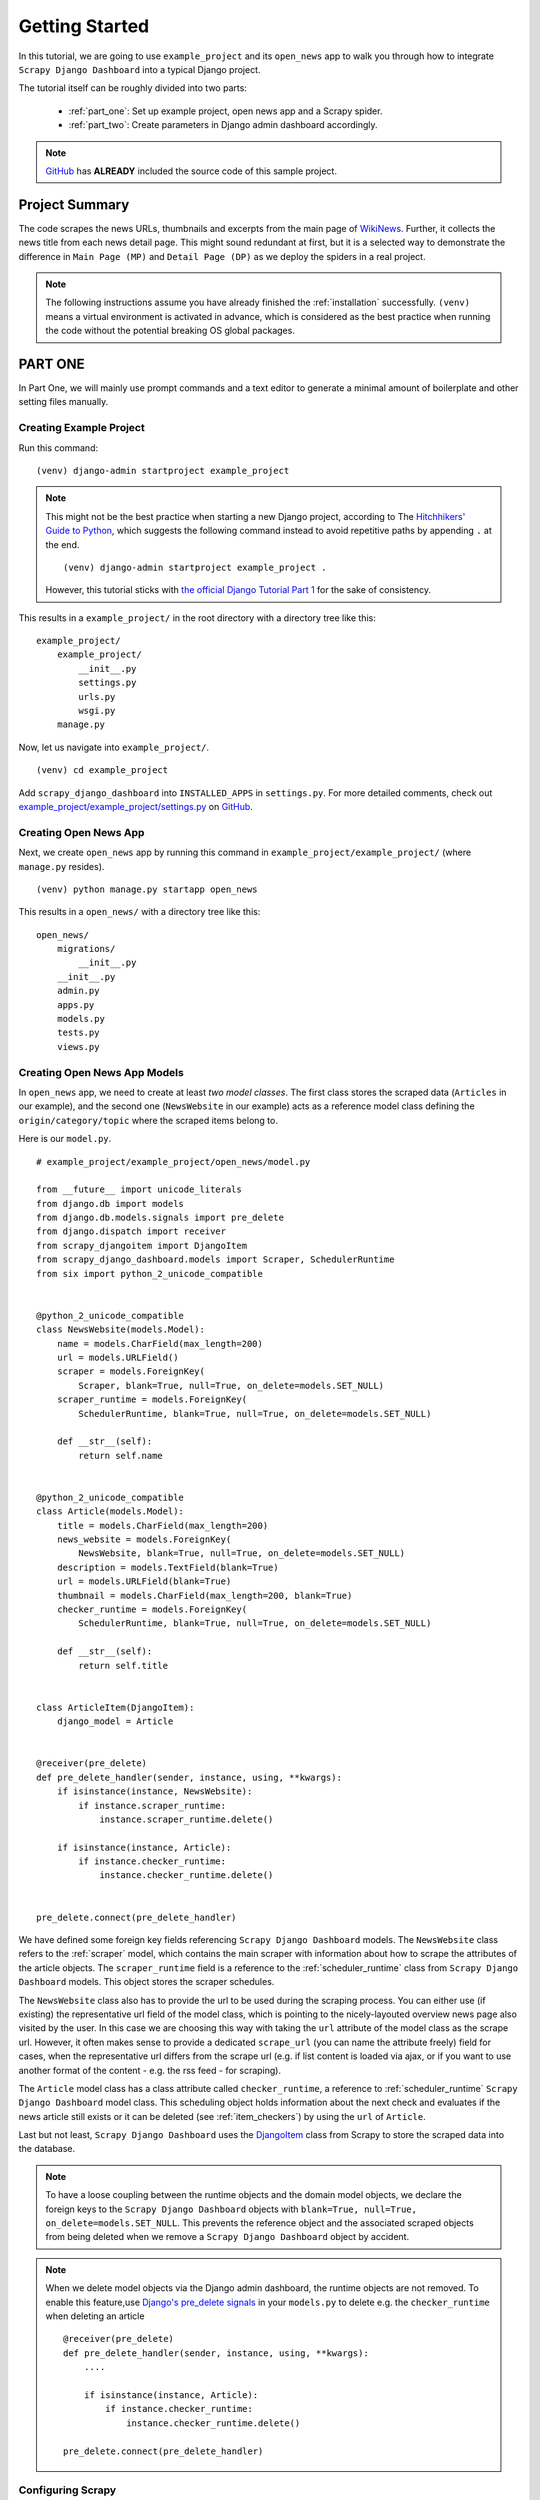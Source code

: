 .. _getting_started:

===============
Getting Started
===============

In this tutorial, we are going to use ``example_project`` and its ``open_news`` app to walk you through how to integrate ``Scrapy Django Dashboard`` into a typical Django project.

The tutorial itself can be roughly divided into two parts: 

  * :ref:`part_one`: Set up example project, open news app and a Scrapy spider.

  * :ref:`part_two`: Create parameters in Django admin dashboard accordingly.

.. Note::
    GitHub_ has **ALREADY** included the source code of this sample project.

.. _GitHub: https://github.com/0xboz/scrapy_django_dashboard

.. _project_summary:

Project Summary
---------------

The code scrapes the news URLs, thumbnails and excerpts from the main page of WikiNews_. Further, it collects the news title from each news detail page. This might sound redundant at first, but it is a selected way to demonstrate the difference in ``Main Page (MP)`` and ``Detail Page (DP)`` as we deploy the spiders in a real project. 

.. _Wikinews: http://en.wikinews.org/wiki/Main_Page

.. Note::

  The following instructions assume you have already finished the :ref:`installation` successfully. ``(venv)`` means a virtual environment is activated in advance, which is considered as the best practice when running the code without the potential breaking OS global packages.

.. _part_one:

PART ONE
--------

In Part One, we will mainly use prompt commands and a text editor to generate a minimal amount of boilerplate and other setting files manually. 


.. _creating_example_project:

Creating Example Project 
^^^^^^^^^^^^^^^^^^^^^^^^

Run this command: ::

    (venv) django-admin startproject example_project

.. note::

  This might not be the best practice when starting a new Django project, according to The `Hitchhikers' Guide to Python`_, which suggests the following command instead to avoid repetitive paths by appending ``.`` at the end. ::

    (venv) django-admin startproject example_project . 

  However, this tutorial sticks with `the official Django Tutorial Part 1`_ for the sake of consistency.

.. _`Hitchhikers' Guide to Python`: https://docs.python-guide.org/writing/structure/#regarding-django-applications

.. _`the official Django Tutorial Part 1`: https://docs.djangoproject.com/en/3.0/intro/tutorial01/#creating-a-project

This results in a ``example_project/`` in the root directory with a directory tree like this: ::

    example_project/  
        example_project/
            __init__.py  
            settings.py  
            urls.py  
            wsgi.py  
        manage.py  

Now, let us navigate into ``example_project/``. ::

    (venv) cd example_project

Add ``scrapy_django_dashboard`` into ``INSTALLED_APPS`` in ``settings.py``. For more detailed comments, check out `example_project/example_project/settings.py`_ on `GitHub`_.  

.. _`example_project/example_project/settings.py`:  https://github.com/0xboz/scrapy_django_dashboard/blob/master/example_project/example_project/settings.py


.. _creating_open_news_app:

Creating Open News App
^^^^^^^^^^^^^^^^^^^^^^

Next, we create ``open_news`` app by running this command in ``example_project/example_project/`` (where ``manage.py`` resides). ::

    (venv) python manage.py startapp open_news

This results in a ``open_news/`` with a directory tree like this: ::

    open_news/  
        migrations/
            __init__.py
        __init__.py  
        admin.py
        apps.py
        models.py
        tests.py
        views.py


.. _creating_open_news_app_models:

Creating Open News App Models
^^^^^^^^^^^^^^^^^^^^^^^^^^^^^

In ``open_news`` app, we need to create at least *two model classes*. The first class stores the scraped data (``Articles`` in our example), and the second one (``NewsWebsite`` in our example) acts as a reference model class defining the ``origin/category/topic`` where the scraped items belong to. 

Here is our ``model.py``. ::

  # example_project/example_project/open_news/model.py

  from __future__ import unicode_literals
  from django.db import models
  from django.db.models.signals import pre_delete
  from django.dispatch import receiver
  from scrapy_djangoitem import DjangoItem
  from scrapy_django_dashboard.models import Scraper, SchedulerRuntime
  from six import python_2_unicode_compatible


  @python_2_unicode_compatible
  class NewsWebsite(models.Model):
      name = models.CharField(max_length=200)
      url = models.URLField()
      scraper = models.ForeignKey(
          Scraper, blank=True, null=True, on_delete=models.SET_NULL)
      scraper_runtime = models.ForeignKey(
          SchedulerRuntime, blank=True, null=True, on_delete=models.SET_NULL)

      def __str__(self):
          return self.name


  @python_2_unicode_compatible
  class Article(models.Model):
      title = models.CharField(max_length=200)
      news_website = models.ForeignKey(
          NewsWebsite, blank=True, null=True, on_delete=models.SET_NULL)
      description = models.TextField(blank=True)
      url = models.URLField(blank=True)
      thumbnail = models.CharField(max_length=200, blank=True)
      checker_runtime = models.ForeignKey(
          SchedulerRuntime, blank=True, null=True, on_delete=models.SET_NULL)

      def __str__(self):
          return self.title


  class ArticleItem(DjangoItem):
      django_model = Article


  @receiver(pre_delete)
  def pre_delete_handler(sender, instance, using, **kwargs):
      if isinstance(instance, NewsWebsite):
          if instance.scraper_runtime:
              instance.scraper_runtime.delete()

      if isinstance(instance, Article):
          if instance.checker_runtime:
              instance.checker_runtime.delete()


  pre_delete.connect(pre_delete_handler)

We have defined some foreign key fields referencing ``Scrapy Django Dashboard`` models. The ``NewsWebsite`` class refers to the :ref:`scraper` model, which contains the main scraper with information about how to scrape the attributes of the article objects. The ``scraper_runtime`` field is a reference to the :ref:`scheduler_runtime` class from ``Scrapy Django Dashboard`` models. This object stores the scraper schedules. 

The ``NewsWebsite`` class also has to provide the url to be used during the scraping process. You can either use (if existing) the representative url field of the model class, which is pointing to the nicely-layouted overview news page also visited by the user. In this case we are choosing this way with taking the ``url`` attribute of the model class as the scrape url. However, it often makes sense to provide a dedicated ``scrape_url`` (you can name the attribute freely) field for cases, when the representative url differs from the scrape url (e.g. if list content is loaded via ajax, or if you want to use another format of the content - e.g. the rss feed - for scraping).

The ``Article`` model class has a class attribute called ``checker_runtime``, a reference to :ref:`scheduler_runtime` ``Scrapy Django Dashboard`` model class. This scheduling object holds information about the next check and evaluates if the news article still exists or it can be deleted (see :ref:`item_checkers`) by using the ``url`` of ``Article``.

Last but not least, ``Scrapy Django Dashboard`` uses the DjangoItem_ class from Scrapy to store the scraped data into the database.

.. _DjangoItem: https://scrapy.readthedocs.org/en/latest/topics/djangoitem.html

.. note::

   To have a loose coupling between the runtime objects and the domain model objects, we declare the foreign keys to the ``Scrapy Django Dashboard`` objects with ``blank=True, null=True, on_delete=models.SET_NULL``. This prevents the reference object and the associated scraped objects from being deleted when we remove a ``Scrapy Django Dashboard`` object by accident.

.. note::

  When we delete model objects via the Django admin dashboard, the runtime objects are not removed. To enable this feature,use `Django's pre_delete signals`_ in your ``models.py`` to delete e.g. the ``checker_runtime`` when deleting an article ::

    @receiver(pre_delete)
    def pre_delete_handler(sender, instance, using, **kwargs):
        ....
        
        if isinstance(instance, Article):
            if instance.checker_runtime:
                instance.checker_runtime.delete()
                
    pre_delete.connect(pre_delete_handler)

.. _`Django's pre_delete signals`: https://docs.djangoproject.com/en/dev/topics/db/models/#overriding-model-methods


.. _configuring_scrapy:

Configuring Scrapy
^^^^^^^^^^^^^^^^^^

The common way to start a Scrapy project with boilerplate files is to run: ::

  scrapy startproject my_scrapy_project

However, this approach does not save much time down the road, because the boilerplate code can not directly interact with ``Scrapy Django Dashboard`` app without manual configuration.

Therefore, **the preferred way** is to create ``scrapy.cfg`` file in ``example_project/`` manually (where ``open_news/`` resides). Further, create ``scrapy/`` in ``open_news/``, and add the following files according to this following directory tree. ::

    example_project/  
        example_project/
            __init__.py  
            settings.py  
            urls.py  
            wsgi.py 
        open_news/  
            migrations/
                __init__.py
            scraper/  # Manually added
                __init__.py  # Manually added
                checkers.py  # Manually added
                pipelines.py  # Manually added
                settings.py  # Manually added
                spiders.py  # Manually added
            __init__.py  
            admin.py
            apps.py
            models.py
            tasks.py  # Manually added
            tests.py
            views.py         
        manage.py
        scrapy.cfg  # Manually added
        
.. note::

  It is recommended to create a Scrapy project within the app of interest. To achieve this, create the necessary modules for the Scrapy project in a sub directory (``scraper`` in our example) of this app. 

Here is what ``scrapy.cfg`` looks like: (Make proper changes, such as app name in your own project.) ::
 
  # example_project/example_project/scrapy.cfg

  # Define open_news app scrapy settings
  [settings]
  default = open_news.scraper.settings

  # Scrapy deployment using scrapyd
  [deploy:scrapyd1]
  url = http://localhost:6800/
  project = open_news

And here is ``settings.py`` in ``example_project/example_project/open_news/scraper/``. ::

  # example_project/example_project/open_news/scraper/settings.py

  from __future__ import unicode_literals
  import os
  import sys

  PROJECT_ROOT = os.path.abspath(os.path.dirname(__file__))
  os.environ.setdefault("DJANGO_SETTINGS_MODULE", "example_project.settings")
  sys.path.insert(0, os.path.join(PROJECT_ROOT, "../../.."))

  MEDIA_ALLOW_REDIRECTS = True

  BOT_NAME = 'open_news'

  LOG_LEVEL = 'DEBUG'

  SPIDER_MODULES = [
      'scrapy_django_dashboard.spiders',
      'open_news.scraper',
  ]

  USER_AGENT = 'Mozilla/5.0 (Windows NT 10.0; Win64; x64) AppleWebKit/537.36 (KHTML, like Gecko) Chrome/79.0.3945.130 Safari/537.36'

  ITEM_PIPELINES = {
      'scrapy_django_dashboard.pipelines.DjangoImagesPipeline': 200,
      'scrapy_django_dashboard.pipelines.ValidationPipeline': 400,
      'open_news.scraper.pipelines.DjangoWriterPipeline': 800,
  }

  IMAGES_THUMBS = {
      'medium': (50, 50),
      'small': (25, 25),
  }

  DSCRAPER_IMAGES_STORE_FORMAT = 'ALL'
  DSCRAPER_LOG_ENABLED = True
  DSCRAPER_LOG_LEVEL = 'ERROR'
  DSCRAPER_LOG_LIMIT = 5

The ``SPIDER_MODULES`` is a list of the spider modules of ``Scrapy Django Dashboard`` app and ``scraper`` package where Scrapy will look for spiders. In ``ITEM_PIPELINES``, ``scrapy_django_dashboard.pipelines.DjangoImagesPipeline``, a sub-class of ``scrapy.pipelines.images.ImagesPipeline``, enables scraping image media files; ``scrapy_django_dashboard.pipelines.ValidationPipeline`` checks the mandatory attributes and prevents duplicate entries by examining the unique key (the url attribute in our example). 

.. note::

  Refer to `GitHub`_ for more detailed comments in ``open_news/scraper/settings.py``.

To make Scrapy interact with Django objects, we need two more static classes: one being a spider class, a sub-class of :ref:`django_spider`,  and the other being a Scrapy pipeline to save scraped items.

.. _creating_scrapy_spider:

Creating Scrapy Spider
""""""""""""""""""""""

Our ``ArticleSpider``, a sub-class of :ref:`django_spider`, references itself to the domain model class ``NewsWebsite``. ::

  # example_project/example_project/open_news/scraper/spiders.py

  from __future__ import unicode_literals
  from scrapy_django_dashboard.spiders.django_spider import DjangoSpider
  from open_news.models import NewsWebsite, Article, ArticleItem


  class ArticleSpider(DjangoSpider):

      name = 'article_spider'

      def __init__(self, *args, **kwargs):
          self._set_ref_object(NewsWebsite, **kwargs)
          self.scraper = self.ref_object.scraper
          self.scrape_url = self.ref_object.url
          self.scheduler_runtime = self.ref_object.scraper_runtime
          self.scraped_obj_class = Article
          self.scraped_obj_item_class = ArticleItem
          super(ArticleSpider, self).__init__(self, *args, **kwargs)


.. _creating_scrapy_pipeline:

Creating Scrapy Pipeline
""""""""""""""""""""""""

``Scrapy Django Dashboard`` allows additional attributes to be added to the scraped items by requiring custom item pipelines. ::

  # example_project/open_news/scraper/pipelines.py

  from __future__ import unicode_literals
  from builtins import str
  from builtins import object
  import logging
  from django.db.utils import IntegrityError
  from scrapy.exceptions import DropItem
  from scrapy_django_dashboard.models import SchedulerRuntime


  class DjangoWriterPipeline(object):

      def process_item(self, item, spider):
          if spider.conf['DO_ACTION']:
              try:
                  item['news_website'] = spider.ref_object

                  checker_rt = SchedulerRuntime(runtime_type='C')
                  checker_rt.save()
                  item['checker_runtime'] = checker_rt

                  item.save()
                  spider.action_successful = True
                  spider.logger.info("{cs}Item {id} saved to Django DB.{ce}".format(
                      id=item._id_str,
                      cs=spider.bcolors['OK'],
                      ce=spider.bcolors['ENDC']))

              except IntegrityError as e:
                  spider.logger.error(str(e))
                  raise DropItem("Missing attribute.")

          return item

.. note::

  We have added the reference object to the scraped item class. If you are planning to enable checker, create the runtime object for the checker. Make sure to set the ``action_successful`` attribute of the spider, which is used internally when the spider is closed.


.. _database_migration_authorization:

Database Migration & Authorization
^^^^^^^^^^^^^^^^^^^^^^^^^^^^^^^^^^

Now, we head back to ``example_project/`` (where ``manage.py`` resides). When dealing a custom app (``open_news`` in our example), we need to make database migrations: ::

  (venv) python manage.py makemigrations open_news

This creates a SQLite database file in ``example_project/example_project/``, called ``example_project.db``. Feel free to change db location by changing ``example_project/example_project/settings.py`` as needed. Now, we can migrate the database. ::

  (venv) python migrate

This creates a SQLite database file in ``example_project.db`` in ``example_project/example_project/``. Feel free to change db location by tweaking ``example_project/example_project/settings.py`` as needed.

We also need an account to log into Django admin dashboard. ::

  (venv) python manage.py createsuperuser

Fill out username, email and password. Next, power up the development server and load Django admin page. ::

  (venv) python manage.py runserver

The default admin page should be ``http://localhost:8000/admin``.


.. _part_two:

PART TWO
--------

In Part Two, our configurations take place primarily within Django admin dashboard.

.. note::

  You can use ``load_data.sh`` script or the command below to load all objects of our example project to the database. ::

    python manage.py loaddata example_project.json 

.. _defining_scrapers:

Defining Scrapers
^^^^^^^^^^^^^^^^^

Log into Django admin dashboard, it should look similar to this:

.. image:: images/django_admin_dashboard_overview.png

.. note::

  **Overview of Scraper Workflow**

  * The scraper collects the summary of a base element from a ``Main Page (MP)``.
  * If instructed, the scraper continues gathering more information from a ``Detail Page (DP)`` of each base element. 
  * Finally, all items and their attributes scrapped either from a MP or DP, are saved into a database. 


Select ``Scrapy Django Dashboard`` > ``Scrapers`` > ``+ Add Scraper``, and here is the screenshot. 

.. image:: images/add_scraper_0.png

Give the scraper a name ``Wikinews Scraper`` for our ``open news`` app. 


.. _defining_scraped_obj_class:

Defining Scraped Object class
"""""""""""""""""""""""""""""

Next, we need to define :ref:`scraped_obj_class`. A ``Scraped obj class`` is basically the item which the app scrapes from the source. All attributes associated with this item need to be defined as well. In our example, an Article is the item, and its attributes includes the title, the description, the url and the thumbnail image. Click ``+`` icon and another window pops up. For ``open news`` app, the item name is ``Article``. For its attributes, select one of the following types defined in ``scrapy_django_dashboard.models.ScrapedObjAttr``: ::

  ATTR_TYPE_CHOICES = (
      ('S', 'STANDARD'),
      ('T', 'STANDARD (UPDATE)'),
      ('B', 'BASE'),
      ('U', 'DETAIL_PAGE_URL'),
      ('I', 'IMAGE'),
  )

``BASE`` type is for the base attribute (an arbitrary definition), which is a parent node per se. ``STANDARD``, ``IMAGE`` and ``DETAIL_PAGE_URL`` should be self-explanatory. ``STANDARD (UPDATE)`` allows new updates if there is an existing record. To prevent duplicate entries, we need to use one or more attributes as ``ID Fields``. ``DETAIL_PAGE_URL`` is normally the ideal candidate for this purpose if available. Additionally, :ref:`item_checkers` utilizes ``DETAIL_PAGE_URL`` type attributes to check and remove non-existing records. Here is the screenshot for our example app.

.. image:: images/scraped_obj_class.png

Save the settings. For now, set ``status`` to ``MANUAL``, since we will run the spider from the terminal at the end of this tutorial. Here is what we have achieved so far.  

.. image:: images/add_scraper_1.png

.. note::

   In case of using ``STANDARD (UPDATE)`` type, the process takes **much more page requests**, since the scraper reads a detail page of each item and compares the information against the database. If you are not planning to update the records, select ``STANDARD`` type instead.

.. note::

   The ``order`` of each attribute determines the order listed in ``Scraper elems`` section. Use 10-based or 100-based scale for a easier resorting.


.. _locating_elements:

Locating elements
"""""""""""""""""

Now, let us move down to ``Scraper elems`` section. Each element corresponds to the attribute we defined in ``Scraped obj class``. By following the customs of Scrapy, we can use ``x_path`` or ``reg_exp`` to locate the information from the source. The ``request_page_type`` decides if the scraper should extract the data a ``Main Page`` or a ``Detail Page``. 

.. note::

  **WARNING**: For every ``request_page_type``, make sure to define a corresponding entry in ``Request page types`` section below. 

``processors`` and ``processors_ctxt`` define the output processors like those in Scrapy's
`Item Loader section`_. For instance, use the processor to add a string to the data or reformat the date. ``mandatory`` dictates whether the data is a required field. The whole item is dropped if the field is not available when ``mandatory`` box is checked. Be sure to "sync" ``mandatory`` checkbox with the corresponding attributes defined in the domain model class, otherwise the item will not be saved in the database.

.. _`Item Loader section`: http://readthedocs.org/docs/scrapy/en/latest/topics/loaders.html

In our example project, Wikinews_ is the source. Here is a screenshot of the html of Wikinews_ main page by using developer tools in Chrome:
 
.. image:: images/wikinews_main.png

Here is the header tag from the news article detail page:

.. image:: images/wikinews_detail.png

.. note::

   The WikiNews site structure changes over time. Make proper changes when necessary.

Based on those html structures, we formulate the XPATH for each element.

* 1. Define a base element to capture DOM elements for news article summaries. On the main page, all news summaries are enclosed by ``<td>`` tags with a class name ``l_box``, and hence ``//td[@class="l_box"]`` should be sufficient.

* 2. For demonstrating purpose, the code scrapes the news title from the article detail page. As seen in the screenshot above, the article title is enclosed by ``<h1>`` tags with an id ``firstHeading``. ``string(//h1[@id="firstHeading"])`` should give us the headline. Since we want the scraper to get the title text from the detail page instead of the main page, let us select 'Detail Page 1' from the dropdown menu.

.. note::

  You might have considered using ``//h1[@id="firstHeading"]/text()``. The reason why we use ``string()`` is due to the fact that the news titles and short descriptions may contain additional html tags such as ``<i></i>``. In such case, ``text()`` only gets the text up to the first inner element.

  See `StackOverflow`_ discussion.

.. _`StackOverflow`: https://stackoverflow.com/a/10424209/11461544

* 3. All other elements are located relative to the base element. Therefore, be sure to leave out the double slashes. The short description resides within ``<span>`` tag with a class name ``l_summary``. The XPath is ``string(p/span[@class="l_summary"])``.

* 4. The XPath of url element is ``span[@class="l_title"]/a/@href``. Since the html only contains the relative path (without the domain), we use a predefined processor called ``pre_url`` to complete the url. Find more about predefined processors in the ``scrapy_django_dashboard.utils.processors`` module - see :ref:`processors`. Processors allows extra information through the ``processors_ctxt`` field, and the data is passed in a dictionary-like format ``'processor_name': 'context'``. For our example, ``'pre_url': 'http://en.wikinews.org'``. 

Finally, this is our ``Scraper elems`` section.

.. image:: images/scraper_elems.png

.. note::

   You can also **scrape** attributes of the object **from outside the base element** by using ``..`` notation in XPath expressions to get to the parent nodes!

.. note::

   :ref:`attribute_placeholders` allows you to customize **detail page URLs** with placeholders for **main page attributes** by using ``{ATTRIBUTE_NAME}``.


.. _adding_request_page_types:

Adding Request Page Types
"""""""""""""""""""""""""

For all request page types used in ``Scraper elems`` section above, we need to define the corresponding ``RequestPageType``. We can only have **one** ``Main Page`` type object and up to 25 ``Detail Page`` type objects. In our example, we have one ``Main Page`` type object and one ``Detail Page`` type object.

.. image:: images/request_page_types.png

Each ``RequestPageType`` object allows custom content type (``HTML``, ``XML`` or ``JSON``), request method (``GET`` or ``POST``) and more for each individual page type. With this feature, for an example, it is possible to scrape HTML content from the main page and ``JSON`` content from the detail pages. For more information on this topic, see :ref:`advanced_request_options` section.

For this tutorial, we just need to simply set ``Page type`` to ``Detail Page 1`` for ``title`` attribute, and ``Main Page`` for the rest of the attributes. Here are the screenshots for further clarification.

.. image:: images/request_page_types_main.png

.. image:: images/request_page_types_detail.png


.. _creating_domain_entity:

Creating Domain Entity
^^^^^^^^^^^^^^^^^^^^^^

The last step is to add the reference object of our domain (a ``NewsWebsite`` object for the Wikinews site in our case). Open ``NewsWebsite`` form in Django admin dashboard > ``+ Add news website``, give the object a name 'Wikinews', assign the scraper and create an empty :ref:`scheduler_runtime` object with ``SCRAPER`` as the ``runtime_type``. 

.. image:: images/add_domain_ref_object.png


.. _running_scrapers:

Running/Testing Scrapers
------------------------

Running/testing scrapers from the command line is similar to starting Scrapy spiders, with some extra arguments. The command syntax is
as follows: ::

  scrapy crawl [--output=FILE --output-format=FORMAT] SPIDERNAME -a id=REF_OBJECT_ID 
                          [-a do_action=(yes|no) -a run_type=(TASK|SHELL) 
                          -a max_items_read={Int} -a max_items_save={Int}
                          -a max_pages_read={Int}
                          -a start_page=PAGE -a end_page=PAGE
                          -a output_num_mp_response_bodies={Int} -a output_num_dp_response_bodies={Int} ]
  
* ``-a id=REF_OBJECT_ID`` specifies the reference object ID. In our case, it should be the Wikinews ``NewsWebsite`` object (ID = 1) if you have not added other objects before. This argument is mandatory.
  
* By default, the scraped items are not saved in the database. Append ``-a do_action=yes`` otherwise.
  
* ``-a run_type=(TASK|SHELL)`` simulates task-based scraper operations invoked from the command line. It is useful for testing. We can leave out this argument for now.

* ``-a max_items_read={Int}`` and ``-a max_items_save={Int}`` override the scraper params, accordingly.

* ``-a max_pages_read={Int}`` limits the number of pages to read when using pagination.

* ``-a start_page=PAGE`` and/or ``-a end_page=PAGE`` sets the starting page and/or the last page.

* ``-a output_num_mp_response_bodies={Int}`` and ``-a output_num_dp_response_bodies={Int}`` log the complete response body content of the {Int} first main/detail page responses to the terminal for debugging. The beginnings/endings are marked with a unique string in the form of ``RP_MP_{num}_START`` for using full-text search for orientation.

* Scrapy's build-in output options ``--output=FILE`` and ``--output-format=FORMAT`` allows items to be saved as a file. **DO NOT** use this feature with ``-a do_action=yes``

Now, we start Wikinews scraper by running this command: ::

  scrapy crawl article_spider -a id=1 -a do_action=yes  

Here are some news articles logged in the terminal output. 

.. image:: images/running_scrapers.png

In Django admin dashboard > ``Articles``, we should see the latest articles for Wikinews. 

.. image:: images/scraped_articles.png
